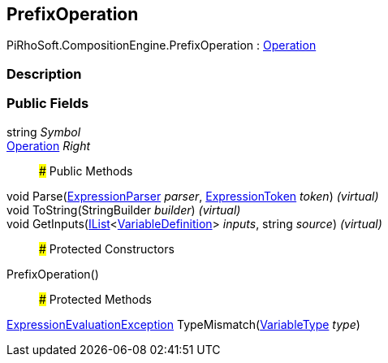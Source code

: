 [#reference/prefix-operation]

## PrefixOperation

PiRhoSoft.CompositionEngine.PrefixOperation : <<reference/operation.html,Operation>>

### Description

### Public Fields

string _Symbol_::

<<reference/operation.html,Operation>> _Right_::

### Public Methods

void Parse(<<reference/expression-parser.html,ExpressionParser>> _parser_, <<reference/expression-token.html,ExpressionToken>> _token_) _(virtual)_::

void ToString(StringBuilder _builder_) _(virtual)_::

void GetInputs(https://docs.microsoft.com/en-us/dotnet/api/System.Collections.Generic.IList-1[IList^]<<<reference/variable-definition.html,VariableDefinition>>> _inputs_, string _source_) _(virtual)_::

### Protected Constructors

PrefixOperation()::

### Protected Methods

<<reference/expression-evaluation-exception.html,ExpressionEvaluationException>> TypeMismatch(<<reference/variable-type.html,VariableType>> _type_)::